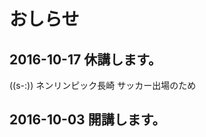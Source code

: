 * おしらせ
** 2016-10-17 休講します。
   SCHEDULED: <2016-10-02 日>

   ((s-:)) ネンリンピック長崎 サッカー出場のため
   
** 2016-10-03 開講します。 
   SCHEDULED: <2016-10-02 日>

   
   








